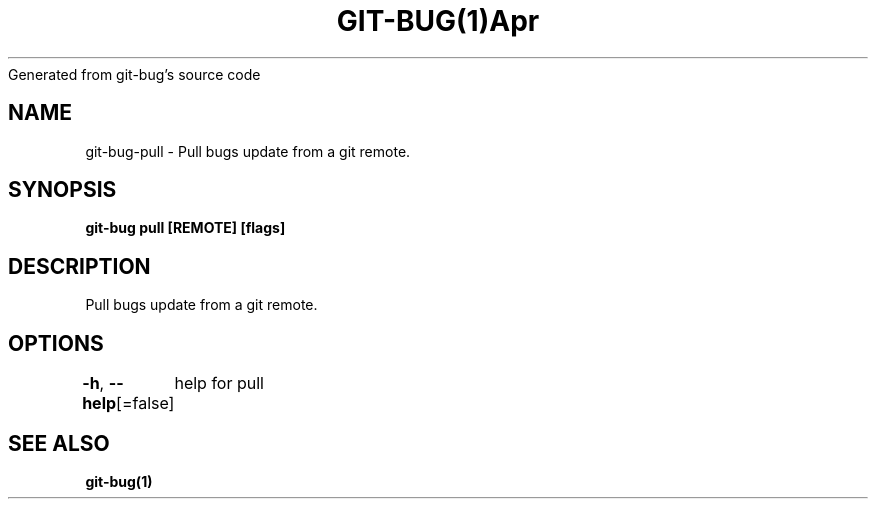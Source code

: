 .nh
.TH GIT\-BUG(1)Apr 2019
Generated from git\-bug's source code

.SH NAME
.PP
git\-bug\-pull \- Pull bugs update from a git remote.


.SH SYNOPSIS
.PP
\fBgit\-bug pull [REMOTE] [flags]\fP


.SH DESCRIPTION
.PP
Pull bugs update from a git remote.


.SH OPTIONS
.PP
\fB\-h\fP, \fB\-\-help\fP[=false]
	help for pull


.SH SEE ALSO
.PP
\fBgit\-bug(1)\fP
